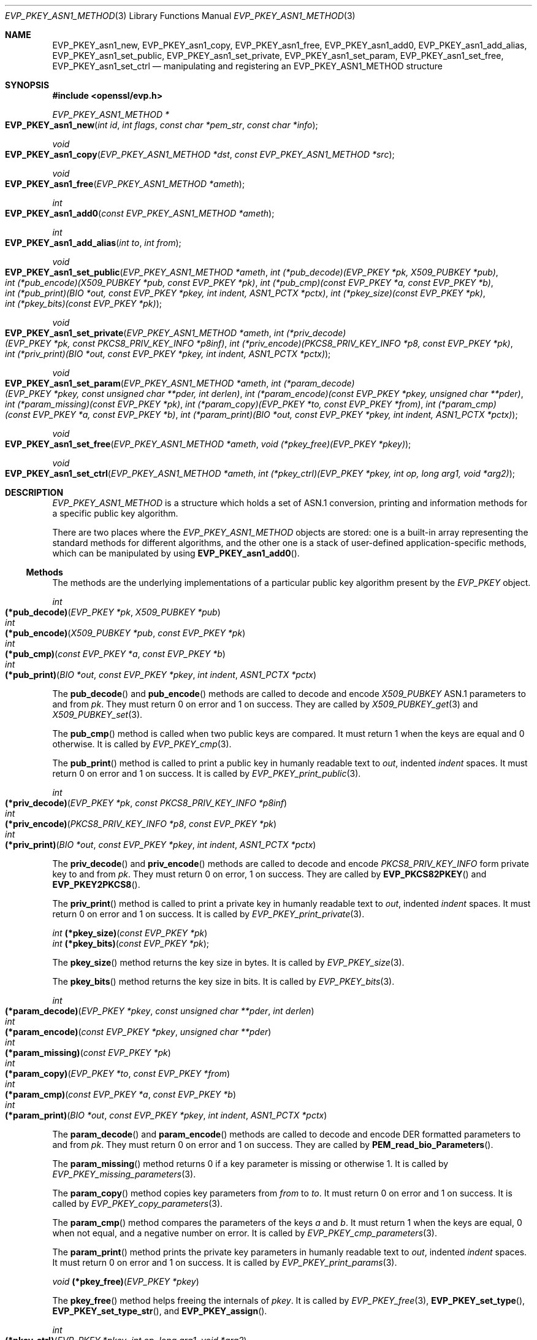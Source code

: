 .\" $OpenBSD: EVP_PKEY_asn1_new.3,v 1.3 2018/05/13 15:53:30 schwarze Exp $
.\" selective merge up to:
.\" OpenSSL man3/EVP_PKEY_ASN1_METHOD b0004708 Nov 1 00:45:24 2017 +0800
.\"
.\" This file was written by Richard Levitte <levitte@openssl.org>
.\" Copyright (c) 2017 The OpenSSL Project.  All rights reserved.
.\"
.\" Redistribution and use in source and binary forms, with or without
.\" modification, are permitted provided that the following conditions
.\" are met:
.\"
.\" 1. Redistributions of source code must retain the above copyright
.\"    notice, this list of conditions and the following disclaimer.
.\"
.\" 2. Redistributions in binary form must reproduce the above copyright
.\"    notice, this list of conditions and the following disclaimer in
.\"    the documentation and/or other materials provided with the
.\"    distribution.
.\"
.\" 3. All advertising materials mentioning features or use of this
.\"    software must display the following acknowledgment:
.\"    "This product includes software developed by the OpenSSL Project
.\"    for use in the OpenSSL Toolkit. (http://www.openssl.org/)"
.\"
.\" 4. The names "OpenSSL Toolkit" and "OpenSSL Project" must not be used to
.\"    endorse or promote products derived from this software without
.\"    prior written permission. For written permission, please contact
.\"    openssl-core@openssl.org.
.\"
.\" 5. Products derived from this software may not be called "OpenSSL"
.\"    nor may "OpenSSL" appear in their names without prior written
.\"    permission of the OpenSSL Project.
.\"
.\" 6. Redistributions of any form whatsoever must retain the following
.\"    acknowledgment:
.\"    "This product includes software developed by the OpenSSL Project
.\"    for use in the OpenSSL Toolkit (http://www.openssl.org/)"
.\"
.\" THIS SOFTWARE IS PROVIDED BY THE OpenSSL PROJECT ``AS IS'' AND ANY
.\" EXPRESSED OR IMPLIED WARRANTIES, INCLUDING, BUT NOT LIMITED TO, THE
.\" IMPLIED WARRANTIES OF MERCHANTABILITY AND FITNESS FOR A PARTICULAR
.\" PURPOSE ARE DISCLAIMED.  IN NO EVENT SHALL THE OpenSSL PROJECT OR
.\" ITS CONTRIBUTORS BE LIABLE FOR ANY DIRECT, INDIRECT, INCIDENTAL,
.\" SPECIAL, EXEMPLARY, OR CONSEQUENTIAL DAMAGES (INCLUDING, BUT
.\" NOT LIMITED TO, PROCUREMENT OF SUBSTITUTE GOODS OR SERVICES;
.\" LOSS OF USE, DATA, OR PROFITS; OR BUSINESS INTERRUPTION)
.\" HOWEVER CAUSED AND ON ANY THEORY OF LIABILITY, WHETHER IN CONTRACT,
.\" STRICT LIABILITY, OR TORT (INCLUDING NEGLIGENCE OR OTHERWISE)
.\" ARISING IN ANY WAY OUT OF THE USE OF THIS SOFTWARE, EVEN IF ADVISED
.\" OF THE POSSIBILITY OF SUCH DAMAGE.
.\"
.Dd $Mdocdate: May 13 2018 $
.Dt EVP_PKEY_ASN1_METHOD 3
.Os
.Sh NAME
.Nm EVP_PKEY_asn1_new ,
.Nm EVP_PKEY_asn1_copy ,
.Nm EVP_PKEY_asn1_free ,
.Nm EVP_PKEY_asn1_add0 ,
.Nm EVP_PKEY_asn1_add_alias ,
.Nm EVP_PKEY_asn1_set_public ,
.Nm EVP_PKEY_asn1_set_private ,
.Nm EVP_PKEY_asn1_set_param ,
.Nm EVP_PKEY_asn1_set_free ,
.Nm EVP_PKEY_asn1_set_ctrl
.Nd manipulating and registering an EVP_PKEY_ASN1_METHOD structure
.Sh SYNOPSIS
.In openssl/evp.h
.Ft EVP_PKEY_ASN1_METHOD *
.Fo EVP_PKEY_asn1_new
.Fa "int id"
.Fa "int flags"
.Fa "const char *pem_str"
.Fa "const char *info"
.Fc
.Ft void
.Fo EVP_PKEY_asn1_copy
.Fa "EVP_PKEY_ASN1_METHOD *dst"
.Fa "const EVP_PKEY_ASN1_METHOD *src"
.Fc
.Ft void
.Fo EVP_PKEY_asn1_free
.Fa "EVP_PKEY_ASN1_METHOD *ameth"
.Fc
.Ft int
.Fo EVP_PKEY_asn1_add0
.Fa "const EVP_PKEY_ASN1_METHOD *ameth"
.Fc
.Ft int
.Fo EVP_PKEY_asn1_add_alias
.Fa "int to"
.Fa "int from"
.Fc
.Ft void
.Fo EVP_PKEY_asn1_set_public
.Fa "EVP_PKEY_ASN1_METHOD *ameth"
.Fa "int (*pub_decode)(EVP_PKEY *pk, X509_PUBKEY *pub)"
.Fa "int (*pub_encode)(X509_PUBKEY *pub, const EVP_PKEY *pk)"
.Fa "int (*pub_cmp)(const EVP_PKEY *a, const EVP_PKEY *b)"
.Fa "int (*pub_print)(BIO *out, const EVP_PKEY *pkey, int indent,\
 ASN1_PCTX *pctx)"
.Fa "int (*pkey_size)(const EVP_PKEY *pk)"
.Fa "int (*pkey_bits)(const EVP_PKEY *pk)"
.Fc
.Ft void
.Fo EVP_PKEY_asn1_set_private
.Fa "EVP_PKEY_ASN1_METHOD *ameth"
.Fa "int (*priv_decode)(EVP_PKEY *pk, const PKCS8_PRIV_KEY_INFO *p8inf)"
.Fa "int (*priv_encode)(PKCS8_PRIV_KEY_INFO *p8, const EVP_PKEY *pk)"
.Fa "int (*priv_print)(BIO *out, const EVP_PKEY *pkey, int indent,\
 ASN1_PCTX *pctx)"
.Fc
.Ft void
.Fo EVP_PKEY_asn1_set_param
.Fa "EVP_PKEY_ASN1_METHOD *ameth"
.Fa "int (*param_decode)(EVP_PKEY *pkey, const unsigned char **pder,\
 int derlen)"
.Fa "int (*param_encode)(const EVP_PKEY *pkey, unsigned char **pder)"
.Fa "int (*param_missing)(const EVP_PKEY *pk)"
.Fa "int (*param_copy)(EVP_PKEY *to, const EVP_PKEY *from)"
.Fa "int (*param_cmp)(const EVP_PKEY *a, const EVP_PKEY *b)"
.Fa "int (*param_print)(BIO *out, const EVP_PKEY *pkey, int indent,\
 ASN1_PCTX *pctx)"
.Fc
.Ft void
.Fo EVP_PKEY_asn1_set_free
.Fa "EVP_PKEY_ASN1_METHOD *ameth"
.Fa "void (*pkey_free)(EVP_PKEY *pkey)"
.Fc
.Ft void
.Fo EVP_PKEY_asn1_set_ctrl
.Fa "EVP_PKEY_ASN1_METHOD *ameth"
.Fa "int (*pkey_ctrl)(EVP_PKEY *pkey, int op, long arg1, void *arg2)"
.Fc
.Sh DESCRIPTION
.Vt EVP_PKEY_ASN1_METHOD
is a structure which holds a set of ASN.1 conversion, printing and
information methods for a specific public key algorithm.
.Pp
There are two places where the
.Vt EVP_PKEY_ASN1_METHOD
objects are stored: one is a built-in array representing the standard
methods for different algorithms, and the other one is a stack of
user-defined application-specific methods, which can be manipulated by
using
.Fn EVP_PKEY_asn1_add0 .
.Ss Methods
The methods are the underlying implementations of a particular public
key algorithm present by the
.Vt EVP_PKEY
object.
.Bd -unfilled
.Ft int Fo (*pub_decode)
.Fa "EVP_PKEY *pk"
.Fa "X509_PUBKEY *pub"
.Fc
.Ft int Fo (*pub_encode)
.Fa "X509_PUBKEY *pub"
.Fa "const EVP_PKEY *pk"
.Fc
.Ft int Fo (*pub_cmp)
.Fa "const EVP_PKEY *a"
.Fa "const EVP_PKEY *b"
.Fc
.Ft int Fo (*pub_print)
.Fa "BIO *out"
.Fa "const EVP_PKEY *pkey"
.Fa "int indent"
.Fa "ASN1_PCTX *pctx"
.Fc
.Ed
.Pp
The
.Fn pub_decode
and
.Fn pub_encode
methods are called to decode and encode
.Vt X509_PUBKEY
ASN.1 parameters to and from
.Fa pk .
They must return 0 on error and 1 on success.
They are called by
.Xr X509_PUBKEY_get 3
and
.Xr X509_PUBKEY_set 3 .
.Pp
The
.Fn pub_cmp
method is called when two public keys are compared.
It must return 1 when the keys are equal and 0 otherwise.
It is called by
.Xr EVP_PKEY_cmp 3 .
.Pp
The
.Fn pub_print
method is called to print a public key in humanly readable text to
.Fa out ,
indented
.Fa indent
spaces.
It must return 0 on error and 1 on success.
It is called by
.Xr EVP_PKEY_print_public 3 .
.Bd -unfilled
.Ft int Fo (*priv_decode)
.Fa "EVP_PKEY *pk"
.Fa "const PKCS8_PRIV_KEY_INFO *p8inf"
.Fc
.Ft int Fo (*priv_encode)
.Fa "PKCS8_PRIV_KEY_INFO *p8"
.Fa "const EVP_PKEY *pk"
.Fc
.Ft int Fo (*priv_print)
.Fa "BIO *out"
.Fa "const EVP_PKEY *pkey"
.Fa "int indent"
.Fa "ASN1_PCTX *pctx"
.Fc
.Ed
.Pp
The
.Fn priv_decode
and
.Fn priv_encode
methods are called to decode and encode
.Vt PKCS8_PRIV_KEY_INFO
form private key to and from
.Fa pk .
They must return 0 on error, 1 on success.
They are called by
.Fn EVP_PKCS82PKEY
and
.Fn EVP_PKEY2PKCS8 .
.Pp
The
.Fn priv_print
method is called to print a private key in humanly readable text to
.Fa out ,
indented
.Fa indent
spaces.
It must return 0 on error and 1 on success.
It is called by
.Xr EVP_PKEY_print_private 3 .
.Bd -unfilled
.Ft int Fn (*pkey_size) "const EVP_PKEY *pk"
.Ft int Fn (*pkey_bits) "const EVP_PKEY *pk";
.Ed
.Pp
The
.Fn pkey_size
method returns the key size in bytes.
It is called by
.Xr EVP_PKEY_size 3 .
.Pp
The
.Fn pkey_bits
method returns the key size in bits.
It is called by
.Xr EVP_PKEY_bits 3 .
.Bd -unfilled
.Ft int Fo (*param_decode)
.Fa "EVP_PKEY *pkey"
.Fa "const unsigned char **pder"
.Fa "int derlen"
.Fc
.Ft int Fo (*param_encode)
.Fa "const EVP_PKEY *pkey"
.Fa "unsigned char **pder"
.Fc
.Ft int Fo (*param_missing)
.Fa "const EVP_PKEY *pk"
.Fc
.Ft int Fo (*param_copy)
.Fa "EVP_PKEY *to"
.Fa "const EVP_PKEY *from"
.Fc
.Ft int Fo (*param_cmp)
.Fa "const EVP_PKEY *a"
.Fa "const EVP_PKEY *b"
.Fc
.Ft int Fo (*param_print)
.Fa "BIO *out"
.Fa "const EVP_PKEY *pkey"
.Fa "int indent"
.Fa "ASN1_PCTX *pctx"
.Fc
.Ed
.Pp
The
.Fn param_decode
and
.Fn param_encode
methods are called to decode and encode DER formatted parameters to and from
.Fa pk .
They must return 0 on error and 1 on success.
They are called by
.Fn PEM_read_bio_Parameters .
.Pp
The
.Fn param_missing
method returns 0 if a key parameter is missing or otherwise 1.
It is called by
.Xr EVP_PKEY_missing_parameters 3 .
.Pp
The
.Fn param_copy
method copies key parameters from
.Fa from
to
.Fa to .
It must return 0 on error and 1 on success.
It is called by
.Xr EVP_PKEY_copy_parameters 3 .
.Pp
The
.Fn param_cmp
method compares the parameters of the keys
.Fa a
and
.Fa b .
It must return 1 when the keys are equal, 0 when not equal, and a
negative number on error.
It is called by
.Xr EVP_PKEY_cmp_parameters 3 .
.Pp
The
.Fn param_print
method prints the private key parameters in humanly readable text to
.Fa out ,
indented
.Fa indent
spaces.
It must return 0 on error and 1 on success.
It is called by
.Xr EVP_PKEY_print_params 3 .
.Bd -unfilled
.Ft void Fn (*pkey_free) "EVP_PKEY *pkey"
.Ed
.Pp
The
.Fn pkey_free
method helps freeing the internals of
.Fa pkey .
It is called by
.Xr EVP_PKEY_free 3 ,
.Fn EVP_PKEY_set_type ,
.Fn EVP_PKEY_set_type_str ,
and
.Fn EVP_PKEY_assign .
.Bd -unfilled
.Ft int Fo (*pkey_ctrl)
.Fa "EVP_PKEY *pkey"
.Fa "int op"
.Fa "long arg1"
.Fa "void *arg2"
.Fc
.Ed
.Pp
The
.Fn pkey_ctrl
method adds extra algorithm specific control.
It is called by
.Xr EVP_PKEY_get_default_digest_nid 3 ,
.Fn PKCS7_SIGNER_INFO_set ,
.Fn PKCS7_RECIP_INFO_set ,
and other functions.
.Ss Functions
.Fn EVP_PKEY_asn1_new
creates and returns a new
.Vt EVP_PKEY_ASN1_METHOD
object, and associates the given
.Fa id ,
.Fa flags ,
.Fa pem_str
and
.Fa info .
.Fa id
is a NID,
.Fa pem_str
is the PEM type string,
.Fa info
is a descriptive string.
If
.Dv ASN1_PKEY_SIGPARAM_NULL
is set in
.Fa flags ,
the signature algorithm parameters are given the type
.Dv V_ASN1_NULL
by default, otherwise they will be given the type
.Dv V_ASN1_UNDEF
(i.e. the parameter is omitted).
See
.Xr X509_ALGOR_set0 3
for more information.
.Pp
.Fn EVP_PKEY_asn1_copy
copies an
.Vt EVP_PKEY_ASN1_METHOD
object from
.Fa src
to
.Fa dst .
This function is not thread safe, it is recommended to only use this when
initializing the application.
.Pp
.Fn EVP_PKEY_asn1_free
frees an existing
.Vt EVP_PKEY_ASN1_METHOD
pointed by
.Fa ameth .
.Pp
.Fn EVP_PKEY_asn1_add0
adds
.Fa ameth
to the user defined stack of methods unless another
.Vt EVP_PKEY_ASN1_METHOD
with the same NID is already there.
This function is not thread safe, it is recommended to only use this when
initializing the application.
.Pp
.Fn EVP_PKEY_asn1_add_alias
creates an alias with the NID
.Fa to
for the
.Vt EVP_PKEY_ASN1_METHOD
with NID
.Fa from
unless another
.Vt EVP_PKEY_ASN1_METHOD
with the same NID is already added.
This function is not thread safe, it's recommended to only use this when
initializing the application.
.Pp
.Fn EVP_PKEY_asn1_set_public ,
.Fn EVP_PKEY_asn1_set_private ,
.Fn EVP_PKEY_asn1_set_param ,
.Fn EVP_PKEY_asn1_set_free ,
and
.Fn EVP_PKEY_asn1_set_ctrl
set the diverse methods of the given
.Vt EVP_PKEY_ASN1_METHOD
object.
.Sh RETURN VALUES
.Fn EVP_PKEY_asn1_new
returns a pointer to an
.Vt EVP_PKEY_ASN1_METHOD
object or
.Dv NULL
on error.
.Pp
.Fn EVP_PKEY_asn1_add0
and
.Fn EVP_PKEY_asn1_add_alias
return 0 on error or 1 on success.
.Sh SEE ALSO
.Xr EVP_PKEY_asn1_get_count 3 ,
.Xr EVP_PKEY_new 3 ,
.Xr X509_PUBKEY_new 3
.Sh HISTORY
These functions first appeared in OpenSSL 1.0.0
and have been available since
.Ox 4.9 .
